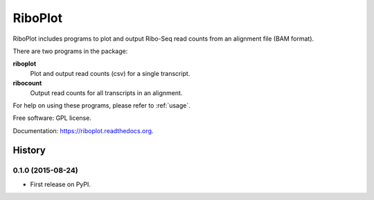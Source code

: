 ===============================
RiboPlot
===============================

.. image:: https://img.shields.io/travis/vimalkumarvelayudhan/riboplot.svg
        :target: https://travis-ci.org/vimalkumarvelayudhan/riboplot

.. image:: https://img.shields.io/pypi/v/riboplot.svg
        :target: https://pypi.python.org/pypi/riboplot


RiboPlot includes programs to plot and output Ribo-Seq read counts from an alignment file (BAM format).

There are two programs in the package:

**riboplot**
    Plot and output read counts (csv) for a single transcript.

**ribocount**
    Output read counts for all transcripts in an alignment.

For help on using these programs, please refer to :ref:`usage`.


Free software: GPL license.

Documentation: https://riboplot.readthedocs.org.





History
=======

0.1.0 (2015-08-24)
---------------------

* First release on PyPI.



